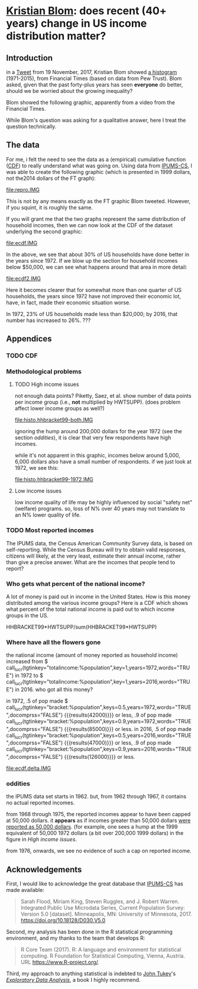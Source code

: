 * [[https://twitter.com/kltblom][Kristian Blom]]: does recent (40+ years) change in US income distribution matter?
** misc configuration, etc., stuff                                 :noexport:
#+property: header-args :noweb yes
#+property: header-args:R :session ss

the following means that the results of inline calls are "raw".
#+bind: org-babel-inline-result-wrap "%s"
# macro with our canonical file name...
#+name: ifile
#+BEGIN_SRC sh :cache yes
make bins
#+END_SRC

#+RESULTS[f43f76bafeb827b627f0a9cc98f177c4a94a9594]: ifile
: ./ipums/cps_00006.1962-2017-binned.csv

XXX can't use without "x" in front, or crash... [[https://stackoverflow.com/q/18162477][xcall_XXX()]] to get
(more-or-less) inline:
#+name: test
#+BEGIN_SRC sh :exports none :results output :eval never-export
echo 4
#+END_SRC

this
#+call: test() :results output raw
is a test

here xcall_test()[:results org] is another test

to change how the result is "wrapped", customize the variable org-babel-inline-result-wrap.

** image suffix                                                    :noexport:

the following takes (what should be links ending in) strings that end
in ".IMG" and changes them to end in either ".pdf" or ".png",
depending on whether the current export is to latex or html.

this is definitely a sledge hammer approach.  there are other
techniques that seem promising, in particular using org-mode's
'#+BIND' keyword with org-export-filter-link-functions, but i was
unable to make that work.

this code runs as org-mode starts to export, and changes everything
under the sun.

#+name: get-image-names
#+BEGIN_SRC emacs-lisp :exports results :results none
  (defun get-image-names (backend)
    (let ((rment (if (equal backend 'html) ".png" ".pdf"))
          (case-fold-search nil))
      (while (re-search-forward "[.]IMG\\>" nil t)
        (replace-match rment t))))
  (add-hook 'org-export-before-parsing-hook 'get-image-names)
#+END_SRC


#+name: warning
#+BEGIN_SRC R :exports none :eval never
  ## WARNING:
  ##
  ## this file is generated from the emacs .org file "kblom.org" via
  ## "tangling".  any modifications to this file will be lost the next
  ## time the .org file is tangled.  this file is provided for the use
  ## of users who don't use emacs, or don't use org-mode.
  ## 
#+END_SRC
** Introduction

in a [[https://twitter.com/kltblom/status/932394678241988609][Tweet]] from 19 November, 2017, Kristian Blom showed [[file:./DPCIA2AUQAEO0lv.jpg][a histogram]]
(1971-2015), from Financial Times (based on data from Pew Trust).
Blom asked, given that the past forty-plus years has seen *everyone*
do better, should we be worried about the growing inequality?

Blom showed the following graphic, apparently from a video from the
Financial Times.

[[file:DPCIA2AUQAEO0lv.jpg]]

While Blom's question was asking for a qualitative answer, here I
treat the question technically.

** The data

For me, i felt the need to see the data as a (empirical) cumulative
function ([[https://en.wikipedia.org/wiki/Cumulative_distribution_function][CDF]]) to really understand what was going on.  Using data
from [[http://www.ipums.org][IPUMS-CS]], I was able to create the following graphic (which is
presented in 1999 dollars, not the2014 dollars of the FT graph):

[[file:repro.IMG]]

This is not by any means exactly as the FT graphic Blom tweeted.
However, if you squint, it is roughly the same.

If you will grant me that the two graphs represent the same
distribution of household incomes, then we can now look at the CDF of
the dataset underlying the second graphic:

[[file:ecdf.IMG]]

In the above, we see that about 30% of US households have done better
in the years since 1972.  If we blow up the section for household
incomes below $50,000, we can see what happens around that area in
more detail:

[[file:ecdf2.IMG]]

Here it becomes clearer that for somewhat more than one quarter of US
households, the years since 1972 have not improved their economic lot,
have, in fact, made their economic situation worse.

In 1972, 23% of US households made less than $20,000; by 2016, that
number has increased to 26%. ???

** Appendices
*** TODO CDF
*** Methodological problems

**** TODO High income issues

not enough data points?  Piketty, Saez, et al.  show number of data
points per income group (i.e., *not* multiplied by HWTSUPP).  (does
problem affect lower income groups as well?)

file:histo.hhbracket99-both.IMG

ignoring the hump around 200,000 dollars for the year 1972 (see the
section [[oddities]]), it is clear that very few respondents have high
incomes.

while it's not apparent in this graphic, incomes below around 5,000,
6,000 dollars also have a small number of respondents.  if we just
look at 1972, we see this:

file:histo.hhbracket99-1972.IMG

**** Low income issues

low income quality of life may be highly influenced by social "safety
net" (welfare) programs.  so, loss of N% over 40 years may not
translate to an N% lower quality of life.

*** TODO Most reported incomes

The IPUMS data, the Census American Community Survey data, is based on
self-reporting.  While the Census Bureau will try to obtain valid
responses, citizens will likely, at the very least, estimate their
annual income, rather than give a precise answer.  What are the
incomes that people tend to report?

*** Who gets what percent of the national income?

A lot of money is paid out in income in the United States.  How is
this money distributed among the various income groups?  Here is a CDF
which shows what percent of the total national income is paid out to
which income groups in the US.

HHBRACKET99*HWTSUPP/sum(HHBRACKET99*HWTSUPP)

*** Where have all the flowers gone

#+name: comprss.subr
#+BEGIN_SRC R :exports none :eval no-export
  ## https://stackoverflow.com/a/28160474
  comprss <- function(tx, words=FALSE, precision=2) {
      if (words) {
          units <- c("", "thousand", "million", "billion", "trillion")
      } else {
          units <- c("","K","M","B","T")
      }
      div <- findInterval(abs(as.numeric(gsub("\\,", "", tx))),
                          c(1, 1e3, 1e6, 1e9, 1e12))

      div[div==0] <- 1
      paste(round(as.numeric(gsub("\\,","",tx))/10^(3*(div-1)),
                  precision),
            units[div])
  }
#+END_SRC

#+RESULTS: comprss.subr

#+name: comprss
#+BEGIN_SRC R :exports none :var tx=".23e0" :results output :eval no-export
<<comprss.subr>>
print(comprss(tx))
#+END_SRC

#+name: lucr
#+BEGIN_SRC R :exports none :var tgtinkey="%totalincome:%population" :var keys="0.5" :var years="1972,2016" :var ifile=ifile :var words="FALSE" :var docomprss="TRUE"
  <<lookup>>
  <<comprss.subr>>

  df <- lookup.main(c("--ifile", ifile, "--maxhh", "2e14", "--years", years, "--tgt.in.key", tgtinkey, "--keys", keys))
  if (docomprss) {
      df[,3] <- comprss(df[,3], words=words)
  }
  sprintf("%s", df[,3])
#+END_SRC

the national income (amount of money reported as household income)
increased from
$ call_lucr(tgtinkey="totalincome:%population",key=1,years=1972,words="TRUE")
in 1972 to
$ call_lucr(tgtinkey="totalincome:%population",key=1,years=2016,words="TRUE")
in 2016.  who got all this money?

in 1972, .5 of pop made $
call_lucr(tgtinkey="bracket:%population",keys=0.5,years=1972,words="TRUE",docomprss="FALSE") {{{results(42000)}}}
or less, .9 of pop made
call_lucr(tgtinkey="bracket:%population",keys=0.9,years=1972,words="TRUE",docomprss="FALSE") {{{results(85000)}}}
or less.  in 2016, .5 of pop made
call_lucr(tgtinkey="bracket:%population",keys=0.5,years=2016,words="TRUE",docomprss="FALSE") {{{results(47000)}}}
or less, .9 of pop made
call_lucr(tgtinkey="bracket:%population",keys=0.9,years=2016,words="TRUE",docomprss="FALSE") {{{results(126000)}}}
or less.

[[file:ecdf.delta.IMG]]

*** oddities

the IPUMS data set starts in 1962.  but, from 1962 through 1967, it
contains no actual reported incomes.

from 1968 through 1975, the reported incomes appear to have been
capped at 50,000 dollars.  it *appears* as if incomes greater than
50,000 dollars [[https://cps.ipums.org/cps/inctaxcodes.shtml][were reported as 50,000 dollars]].  (for example, one
sees a hump at the 1999 equivalent of 50,000 1972 dollars (a bit over
200,000 1999 dollars) in the figure in [[High income issues]].

from 1976, onwards, we see no evidence of such a cap on reported
income.
** Acknowledgements

First, I would like to acknowledge the great database that [[http://www.ipums.org][IPUMS-CS]]
has made available:
#+BEGIN_QUOTE
Sarah Flood, Miriam King, Steven Ruggles, and J. Robert
Warren. Integrated Public Use Microdata Series, Current Population
Survey: Version 5.0 [dataset]. Minneapolis, MN: University of
Minnesota, 2017.  https://doi.org/10.18128/D030.V5.0
#+END_QUOTE

Second, my analysis has been done in the R statistical programming
environment, and my thanks to the team that develops R:
#+BEGIN_QUOTE
R Core Team (2017). R: A language and environment for statistical
computing. R Foundation for Statistical Computing, Vienna, Austria.
URL https://www.R-project.org/.
#+END_QUOTE

Third, my approach to anything statistical is indebted to [[https://en.wikipedia.org/wiki/John_Tukey][John Tukey]]'s
[[https://en.wikipedia.org/wiki/Exploratory_data_analysis][/Exploratory Data Analysis/]], a book I highly recommend.

** explorations, etc. :noexport:
*** where to find data?

[[https://www2.census.gov/programs-surveys/cps/tables/time-series/historical-income-households/h01ar.xls][Census Bureau]] has something that breaks down by each fifth and top 5%.

#+BEGIN_SRC R :var tseries=tseries :eval no-export :exports none
colnames(tseries) <- c("year", "number", "lowest", "second", "third", "fourth", "llimittop5")
#+END_SRC

#+RESULTS:
| year       |
| number     |
| lowest     |
| second     |
| third      |
| fourth     |
| llimittop5 |

however, the FT graph Blom showed has about fifty buckets, whereas the
Census data seems to have have six.

#+name: tseries
#+BEGIN_SRC sh :eval no-export :exports none
  xls2csv census/h01ar.xls |
      awk '/2016 Dollars/ { ok = 1; next} \
          /^"[12]/ {
                   if (ok) { 
                      gsub(/ *\([0-9][0-9]\) */, ""); 
                      gsub(/"/, ""); 
                      print;
                    }}' 2>&1 |
      tac
#+END_SRC

#+RESULTS: tseries
| 1967 |  60813 | 18856 | 36768 | 52186 |  74417 | 119419 |
| 1968 |  62214 | 20098 | 38103 | 54614 |  76737 | 120053 |
| 1969 |  63401 | 20699 | 39718 | 57441 |  80478 | 126218 |
| 1970 |  64778 | 20350 | 38985 | 56703 |  80899 | 127880 |
| 1971 |  66676 | 20088 | 38294 | 56353 |  80353 | 127602 |
| 1972 |  68251 | 20786 | 40033 | 59167 |  84686 | 136292 |
| 1973 |  69859 | 21238 | 40839 | 60425 |  87000 | 139832 |
| 1974 |  71163 | 21340 | 39585 | 58493 |  84892 | 134366 |
| 1975 |  72867 | 20288 | 38076 | 57536 |  82611 | 130365 |
| 1976 |  74142 | 20738 | 38636 | 58856 |  84678 | 134287 |
| 1977 |  76030 | 20694 | 38977 | 59411 |  86616 | 137142 |
| 1978 |  77330 | 21338 | 40346 | 61046 |  88785 | 142036 |
| 1979 |  80776 | 21594 | 40103 | 61700 |  89461 | 144557 |
| 1980 |  82368 | 20745 | 38905 | 59645 |  87332 | 140543 |
| 1981 |  83527 | 20340 | 38023 | 58809 |  86946 | 139925 |
| 1982 |  83918 | 20080 | 38191 | 58352 |  87015 | 143636 |
| 1983 |  85290 | 20516 | 38149 | 58550 |  88485 | 145579 |
| 1984 |  86789 | 20909 | 39134 | 60292 |  91077 | 150768 |
| 1985 |  88458 | 21154 | 39801 | 61657 |  92731 | 153220 |
| 1986 |  89479 | 21430 | 40990 | 63616 |  96164 | 161255 |
| 1987 |  91124 | 21835 | 41447 | 64697 |  97780 | 163619 |
| 1988 |  92830 | 22210 | 41953 | 65380 |  98722 | 167109 |
| 1989 |  93347 | 22614 | 43000 | 66089 | 100414 | 171533 |
| 1990 |  94312 | 22271 | 42159 | 64498 |  98359 | 168813 |
| 1991 |  95669 | 21646 | 41260 | 63729 |  97578 | 165727 |
| 1992 |  96426 | 21136 | 40494 | 63575 |  97304 | 166101 |
| 1993 |  97107 | 21217 | 40380 | 63473 |  98663 | 171210 |
| 1994 |  98990 | 21518 | 40389 | 64269 | 100717 | 176013 |
| 1995 |  99627 | 22536 | 42121 | 65734 | 101921 | 176848 |
| 1996 | 101018 | 22513 | 42318 | 67084 | 103684 | 182230 |
| 1997 | 102528 | 22979 | 43571 | 68640 | 106690 | 188834 |
| 1998 | 103874 | 23727 | 44768 | 71163 | 110418 | 194628 |
| 1999 | 106434 | 24702 | 46014 | 72630 | 114216 | 204698 |
| 2000 | 108209 | 24985 | 46009 | 72742 | 114000 | 202470 |
| 2001 | 109297 | 24361 | 45162 | 71849 | 113195 | 204021 |
| 2002 | 111278 | 23911 | 44545 | 70950 | 112127 | 200192 |
| 2003 | 112000 | 23468 | 44369 | 71059 | 113358 | 201120 |
| 2004 | 113343 | 23489 | 44059 | 70177 | 111818 | 199682 |
| 2005 | 114384 | 23570 | 44244 | 70864 | 112705 | 204014 |
| 2006 | 116011 | 23850 | 44967 | 71425 | 115508 | 207146 |
| 2007 | 116783 | 23489 | 45262 | 71770 | 115758 | 204892 |
| 2008 | 117181 | 23089 | 43476 | 69924 | 111744 | 200658 |
| 2009 | 117538 | 22880 | 43124 | 69134 | 111865 | 201359 |
| 2010 | 119927 | 22017 | 41832 | 67702 | 110116 | 198686 |
| 2011 | 121084 | 21617 | 41096 | 66609 | 108375 | 198438 |
| 2012 | 122459 | 21533 | 41568 | 67511 | 108818 | 199827 |
| 2013 | 122952 | 21535 | 41408 | 67492 | 109129 | 201957 |
| 2013 | 123931 | 21638 | 42282 | 69242 | 113582 | 211362 |
| 2014 | 124587 | 21728 | 41754 | 69153 | 113811 | 209419 |
| 2015 | 125819 | 23088 | 44061 | 72911 | 118480 | 217172 |
| 2016 | 126224 | 24002 | 45600 | 74869 | 121018 | 225251 |

a [[https://fas.org/sgp/crs/misc/RS20811.pdf][report]] from the Congressional Research Service gives nice numbers
for 2012.  this probably comes from (the 2012-version of) [[https://www.census.gov/data/tables/time-series/demo/income-poverty/cps-hinc/hinc-06.html][hinc-06]],
from the Census Bureau.  sadly, hinc-06.xls seems to go back only a
few years.

hinc-06.xls: 2017 2016 2015 2014 2013
hinc-06_000.xls: 2012
new06_000.txt: 2003

([[https://www.census.gov/popclock/][US, world population clock]])

[[https://usa.ipums.org/usa/][ipums.org]] is a data service which uses [[http://www.nber.org/data/current-population-survey-data.html][NBER data]].  the ipums data is
unaggregated.  about 2MB for a file (1995).  and, of course, many
variables i don't understand.  plus, in nominal dollars.  but, the
fact that it is unaggregated means that one can put in real dollars
*before* binning.  (though, when looking at a CDF, one can convert
each year's bin's into real dollars after the fact without affecting
things.)

[[http://www.pressure.to/works/hbai_in_r/][households below average income]] analysis in R.  for UK data, however.

[[https://www.kdnuggets.com/2014/06/data-visualization-census-data-with-r.html][data-visualization-census-data-with-r]].  old, broken links, etc.

[[https://www.r-bloggers.com/how-to-make-maps-with-census-data-in-r/][how-to-make-maps-with-census-data-in-r]] is newer.

[[http://users.stat.umn.edu/~almquist/software.html][Zach Almquist]] has 10-year census data;  [[https://www.jstatsoft.org/article/view/v037i06][paper]].

[[https://www.bls.gov/cps/][BLS]] CPS page.  however, "All self-employed persons are excluded,
regardless of whether their businesses are incorporated."

the [[https://statisticalatlas.com/United-States/Household-Income][Statistical Atlas]] has nice graphics (though maybe not time
series).  from American Community (?) Survey.

the [[https://www.cbo.gov/publication/51361][CBO]] has data (under "Data and Supplemental Information"), but
mostly quintile-level.

a very nice [[https://www.cbpp.org/][Center on Budget and Policy Priorities]] paper, [[https://www.cbpp.org/research/poverty-and-inequality/a-guide-to-statistics-on-historical-trends-in-income-inequality]["A Guide to
Statistics on Historical Trends in Income Inequality"]], points at "most
recent" [[http://eml.berkeley.edu/~saez/TabFig2015prel.xls][Piketty/Saez estimates]].

[[http://www.gapminder.org/data/][gapminder]] is another source of data in the world (not just US).

*** looking at the ipums data

the ipums data seems the easiest to use.

[[https://cps.ipums.org/cps-action/downloads/extract_files/cps_00002.xml][IPUMS columns]]:
- YEAR
- [[https://cps.ipums.org/cps-action/variables/SERIAL][SERIAL]]: household serial number
- [[https://cps.ipums.org/cps-action/variables/HWTSUPP#codes_section][HWTSUPP]]: household weight, Supplement
- [[https://cps.ipums.org/cps-action/variables/CPSID#codes_section][CPSID]]: CPS household record
- [[https://cps.ipums.org/cps-action/variables/ASECFLAG][ASECFLAG]]: flag for ASEC
- [[https://cps.ipums.org/cps-action/variables/HHINCOME][HHINCOME]]: total household income
- [[https://cps.ipums.org/cps-action/variables/MONTH][MONTH]]: the calendar month of the CPS interview
- [[https://cps.ipums.org/cps-action/variables/PERNUM][PERNUM]]: person number in sample unit
- [[https://cps.ipums.org/cps-action/variables/CPSIDP][CPSIDP]]: CPSID, person record
- [[https://cps.ipums.org/cps-action/variables/WTSUPP#description_section][WTSUPP]]: supplement weight

to format one file:
#+BEGIN_SRC sh :results output :eval no-export :exports none
  ((zcat ipums/cps_00001.csv.gz | head -1 | sed 'sx"xxg' | sed s'x,x xg');
   (zcat ipums/cps_00001.csv.gz | tail -n+1 | sed s'x,x xg' | sort -n -k6)) |
      column -t
#+END_SRC

#+RESULTS:

this would have been "tangled" (saved) as "realize".
#+BEGIN_SRC awk :shebang "#!/usr/bin/awk -f" :eval no-export :exports none
  BEGIN {
      FS = ",";
      OFS = ",";
  }

  FNR == 1 {
      fileno++;
      if (fileno == 2) {
          print $0 OFS "\"RHHINCOME1999\"";
      }
      next;
  }

  fileno == 1 {
      realities[$1] = $2;
  }

  fileno == 2 {
      if ($7 == "") {
          $7 = 0;                 # make later stage processing easier
      }
      print $0 OFS realities[$1]*$7;
  }
#+END_SRC

#+BEGIN_SRC sh :shebang "#!/usr/bin/env bash" :results none :eval no-export :exports none
./realize <(zcat ipums/cps_00004.csv.gz) <(zcat ipums/cps_00002.csv.gz)
#+END_SRC

i'll probably have to recode all this as an R script.  how to read a
gzipped file?  [[http://grokbase.com/t/r/r-help/016v155pth/r-read-data-in-from-gzipped-file][one set of thoughts]].
: x <- gzfile("./ipums/cps_00006.csv.gz", open="r")
: y <- read.csv(x, header=TRUE)
does the right thing.  in fact, it turns out that read.csv() will
detect a .gz file and do the right thing.

getting a file from IPUMS, extract request like this:
#+BEGIN_QUOTE

EXTRACT REQUEST (HELP)

SAMPLES:56 (show) [samples have notes] Change
VARIABLES:12(show) Change
DATA FORMAT: .csv  Change
STRUCTURE: Rectangular (person)  Change
ESTIMATED SIZE:642.4 MB 
 
OPTIONS

Data quality flags are not available for any of the variables you've
selected.

Case selection is not available for any of the variables you've
selected.

Attach data from mother, father, spouse or household head as a new
variable (for example, education of mother).  Describe your extract
#+END_QUOTE
(in fact, the data set, from 1962--2017, was 82MB compressed, 520MB
uncompressed.)

**** topcodes

ipums [[https://cps.ipums.org/cps-action/variables/HHINCOME#codes_section][HHINCOME]] uses "[[https://cps.ipums.org/cps/inctaxcodes.shtml][topcodes]]" (and bottom codes) to encode
exceptions.  the popular "99999999" means "Not in universe" (NIU) --
something about the respondent

#+name: topcodes
#+BEGIN_SRC sh :eval no-export :exports none
  zcat ipums/cps_00006.csv.gz | \
      awk 'BEGIN{FS=","} {print $7}' | \
      grep '\<9999' | \
      words -f | \
      sort -n
#+END_SRC

#+RESULTS: topcodes
| -9999997 |  129 |
|    -9999 |  781 |
|     9999 |  194 |
|    99990 |   12 |
|    99991 |    4 |
|    99992 |    8 |
|    99994 |    9 |
|    99995 |    8 |
|    99996 |   16 |
|    99997 |   14 |
|    99998 |   12 |
|    99999 |  525 |
| 99999999 | 2704 |

*** deflating

need to change from nominal to real dollars.  [[https://www.dallasfed.org/research/basics/nominal.cfm][Dallas Fed]] has some
explanation.

on the other hand, conveniently, [[https://cps.ipums.org/cps/cpi99.shtml][IPUMS]] has a variable, [[https://cps.ipums.org/cps-action/variables/CPI99][CPI99]], that can
be used to convert everything to/from 1999 dollars.

*** citing IPUMS

#+BEGIN_QUOTE
Publications and research reports based on the IPUMS-CPS database must
cite it appropriately. The citation should include the following:

Sarah Flood, Miriam King, Steven Ruggles, and J. Robert
Warren. Integrated Public Use Microdata Series, Current Population
Survey: Version 5.0 [dataset]. Minneapolis, MN: University of
Minnesota, 2017.  https://doi.org/10.18128/D030.V5.0

For policy briefs or articles in the popular press that use the
IPUMS-CPS database, we recommend that you cite the use of IPUMS-CPS
data as follows:

IPUMS-CPS, University of Minnesota, www.ipums.org
#+END_QUOTE

*** most occurring incomes

question:
#+BEGIN_EXAMPLE
length(unique(dset$HHINCOME1999))
[1] 55297
> length(dset$HHINCOME1999)
[1] 345582
#+END_EXAMPLE
so, what are the most occurring incomes?

#+BEGIN_EXAMPLE
> x <- dset$HHINCOME
> z <- tabulate(x)
> zz <- sort.int(z, index.return=TRUE, decreasing=TRUE)
> zz$ix[1:30]
 [1]  50000  10000  12000  30000  15000  40000  20000  25000  60000  11000
[11]   9000   8000  35000   6000  45000  13000  18000   7000  14000   5000
[21]  24000  70000  55000  75000  17000  80000  36000  16000 100000  32000
> zz$ix[1:300]
  [1]  50000  10000  12000  30000  15000  40000  20000  25000  60000  11000
 [11]   9000   8000  35000   6000  45000  13000  18000   7000  14000   5000
 [21]  24000  70000  55000  75000  17000  80000  36000  16000 100000  32000
 [31]   7500  28000  65000  22000  19000  42000  23000  90000  38000  48000
 [41]  10500  27000   6500  12500  34000  21000   4000  62000  85000   3000
 [51]  26000  52000  58000   9500   8500  33000   7800  47000  37000   8400
 [61]   4800  31000 120000 110000   9600  10200  10400  11500  14500  29000
 [71]   7200  49000  10100  44000  39000  72000   5500  46000  95000  43000
 [81]  54000  57000  10800  15600  78000  13200  11200  41000  56000  63000
 [91]  53000 150000   3600   2000  51000   5200   9200 130000  10700   4500
[101]  73000  66000   9100  68000  59000   9800  88000  76000  77000 105000
[111]  11300  61000   6600   8200  64000  98000  10300  13500   6200  12300
[121]  14400  12200  69000  97000   2400  12100  74000   1500  11700  84000
[131]   9300  17500  81000  16500  94000   9700  92000  11800  71000  83000
[141] 115000  15500  67000  82000  11100  18200  86000   8700 140000  15400
[151]  12600  14700   6800  14200   8300   8800  12400   8100   1200  12700
[161]   7400  79000  96000   8600  15200   8900 125000  10600  11600  12800
[171]   1800   3500   6400   7900   8520  18500  14300  20800  89000   5600
[181] 160000  11400  91000  19200  10900   4200  17100  87000 102000  14100
[191]  99000   9400  14800  15100  13300   7600   7100  13259  13800 103000
[201] 108000   6900  15300  16100  93000 113000   5700   6300  16300   5800
[211]   6700   7700 106000   2600   5100   9659   3900   7300  17200   2500
[221]  13100  16400  19500 135000   4900  16800   1000  13900   8652  25200
[231] 112000  17400  17600 118000  13400  26500   3200  13700  14600  16600
[241]  31200  20400 128000   2700  20500      1  15659   4680   9900  33600
[251] 104000  18100  13600 107000  14900  15800  11900 109000 145000   6100
[261]  15900  21600  26800 114000   5400  12900  21400   3300   4300  22800
[271] 117000 155000   5900  18900  20600  22200 170000  18600  22500   4700
[281]  21200 101000  19400  16700   3400  18800  20100  20200   4600  14459
[291] 116000 165000   8640  16200  25500  30200  31500  34500 111000    600
> zz$x[1:30]
 [1] 1821 1553 1270 1193 1176 1163 1070 1026  913  854  827  826  825  767  761
[16]  758  746  745  717  694  668  598  595  593  576  555  540  538  523  508
#+END_EXAMPLE

*** how to deal with exception reports?

one issue the light of which i've yet to see: should the "exception"
reports (of incomes less than less than MIN99, greater than or equal
to MAX99) be inserted as comments in the output .csv file, or output
to a separate file (rfile, in bincps), or printed on the console?

the argument for including such reports in the .csv file is that, in
this case, the .csv file becomes more self-describing.  (there's a bit
of self-description in the file name, and more could be put there,
though after a while that becomes very awkward.)  self-describing data
sets are a "GOOD THING" (and, even semi-self-describing data sets are,
at least, a "good thing").

the argument against including such reports in the .csv file is that
then a pure "read.csv(ifile)" won't work, as read.csv assumes one
doesn't use comments in .csv files (defaults to comment.char="").
while one can document (even in a comment in the .csv file itself!)
that the .csv file contains comments and that in, e.g., R, one needs
to call read.csv(..., comment.char="#"); however, a certain percentage
of potential users will get lost before finding that message and will
give up.  likely those same users -- plus, probably, a much broader
class of users -- won't think of looking inside the .csv file, so
won't see the comments describing the file, so won't be helped by
the so-called "self-description".

i think in an ideal world, i'd provide a command line switch that
would determine how to deal with these files.
*** performance tuning bincps

the original version of this code processed each (non-trivial) year in
about 5 minutes on my system.  this turned out to be due to my habit,
motivated by trying to save main store usage, of not creating
subsetted copies of the massive dataset 'dset', but rather just using
"filters".  code such as:
:       sna <- sy & snabit
and then accessing 'dset' via the filter
: if (nrow(yset[sna,]) != 0)

so, i modified the code to create a new dataset, 'yset', for each
year, then use filters to access inside that dataset while processing
that year's data.  this got the time to process a year's worth of data
to fall to 5-20 seconds.

i became curious to know how these numbers related to the number of
observations in each year.  here we use awk(1) to count how many
observations are used in each year.

#+name: yearpeople
#+BEGIN_SRC sh :cache yes :eval no-export :exports none
  zcat ipums/cps_00006.csv.gz |
      awk 'BEGIN { FS="," } /^[12]/ { print $1}' |
      words -f                    # words returns each word seen, along
                                  # with the number of times that word
                                  # was seen (the "-f", "frequency",
                                  # flag)
#+END_SRC

#+RESULTS[ea0344ff23fa76aad213c3cc0bd2cc671e5f2113]: yearpeople
| 1962 |  71741 |
| 1963 |  55882 |
| 1964 |  54543 |
| 1965 |  54502 |
| 1966 | 110055 |
| 1967 |  68676 |
| 1968 | 150913 |
| 1969 | 151848 |
| 1970 | 145023 |
| 1971 | 146822 |
| 1972 | 140432 |
| 1973 | 136221 |
| 1974 | 133282 |
| 1975 | 130124 |
| 1976 | 135351 |
| 1977 | 160799 |
| 1978 | 155706 |
| 1979 | 154593 |
| 1980 | 181488 |
| 1981 | 181358 |
| 1982 | 162703 |
| 1983 | 162635 |
| 1984 | 161167 |
| 1985 | 161362 |
| 1986 | 157661 |
| 1987 | 155468 |
| 1988 | 155980 |
| 1989 | 144687 |
| 1990 | 158079 |
| 1991 | 158477 |
| 1992 | 155796 |
| 1993 | 155197 |
| 1994 | 150943 |
| 1995 | 149642 |
| 1996 | 130476 |
| 1997 | 131854 |
| 1998 | 131617 |
| 1999 | 132324 |
| 2000 | 133710 |
| 2001 | 218269 |
| 2002 | 217219 |
| 2003 | 216424 |
| 2004 | 213241 |
| 2005 | 210648 |
| 2006 | 208562 |
| 2007 | 206639 |
| 2008 | 206404 |
| 2009 | 207921 |
| 2010 | 209802 |
| 2011 | 204983 |
| 2012 | 201398 |
| 2013 | 202634 |
| 2014 | 199556 |
| 2015 | 199024 |
| 2016 | 185487 |
| 2017 | 185914 |

  

this is from a run
: bincps1(ifile=ifile, dset, ofile=ofile, rfile=rfile, ofsep=ofsep, fyear=fyear, lyear=lyear, min1999=min1999, max1999=max1999);

#+name: yeartimes
| 1962 | Thu Nov 30 17:46:18 2017 |
| 1963 | Thu Nov 30 17:46:18 2017 |
| 1964 | Thu Nov 30 17:46:19 2017 |
| 1965 | Thu Nov 30 17:46:19 2017 |
| 1966 | Thu Nov 30 17:46:19 2017 |
| 1967 | Thu Nov 30 17:46:20 2017 |
| 1968 | Thu Nov 30 17:46:21 2017 |
| 1969 | Thu Nov 30 17:46:26 2017 |
| 1970 | Thu Nov 30 17:46:31 2017 |
| 1971 | Thu Nov 30 17:46:36 2017 |
| 1972 | Thu Nov 30 17:46:41 2017 |
| 1973 | Thu Nov 30 17:46:45 2017 |
| 1974 | Thu Nov 30 17:46:49 2017 |
| 1975 | Thu Nov 30 17:46:53 2017 |
| 1976 | Thu Nov 30 17:46:57 2017 |
| 1977 | Thu Nov 30 17:47:02 2017 |
| 1978 | Thu Nov 30 17:47:09 2017 |
| 1979 | Thu Nov 30 17:47:15 2017 |
| 1980 | Thu Nov 30 17:47:22 2017 |
| 1981 | Thu Nov 30 17:47:29 2017 |
| 1982 | Thu Nov 30 17:47:35 2017 |
| 1983 | Thu Nov 30 17:47:42 2017 |
| 1984 | Thu Nov 30 17:47:48 2017 |
| 1985 | Thu Nov 30 17:47:54 2017 |
| 1986 | Thu Nov 30 17:48:02 2017 |
| 1987 | Thu Nov 30 17:48:09 2017 |
| 1988 | Thu Nov 30 17:48:15 2017 |
| 1989 | Thu Nov 30 17:48:22 2017 |
| 1990 | Thu Nov 30 17:48:29 2017 |
| 1991 | Thu Nov 30 17:48:36 2017 |
| 1992 | Thu Nov 30 17:48:43 2017 |
| 1993 | Thu Nov 30 17:48:49 2017 |
| 1994 | Thu Nov 30 17:48:56 2017 |
| 1995 | Thu Nov 30 17:49:02 2017 |
| 1996 | Thu Nov 30 17:49:09 2017 |
| 1997 | Thu Nov 30 17:49:17 2017 |
| 1998 | Thu Nov 30 17:49:24 2017 |
| 1999 | Thu Nov 30 17:49:32 2017 |
| 2000 | Thu Nov 30 17:49:41 2017 |
| 2001 | Thu Nov 30 17:49:48 2017 |
| 2002 | Thu Nov 30 17:50:02 2017 |
| 2003 | Thu Nov 30 17:50:16 2017 |
| 2004 | Thu Nov 30 17:50:31 2017 |
| 2005 | Thu Nov 30 17:50:46 2017 |
| 2006 | Thu Nov 30 17:51:00 2017 |
| 2007 | Thu Nov 30 17:51:15 2017 |
| 2008 | Thu Nov 30 17:51:30 2017 |
| 2009 | Thu Nov 30 17:51:43 2017 |
| 2010 | Thu Nov 30 17:51:56 2017 |
| 2011 | Thu Nov 30 17:52:10 2017 |
| 2012 | Thu Nov 30 17:52:24 2017 |
| 2013 | Thu Nov 30 17:52:39 2017 |
| 2014 | Thu Nov 30 17:52:54 2017 |
| 2015 | Thu Nov 30 17:53:16 2017 |
| 2016 | Thu Nov 30 17:53:31 2017 |
| 2017 | Thu Nov 30 17:53:46 2017 |

then, we use some R code to put the preceding two outputs together and
compute the number of seconds per person.

#+name: peoplepersecond
#+BEGIN_SRC R :var yeartimes=yeartimes :var yearpeople=yearpeople :eval no-export :exports none
  rownames(yearpeople) <- yearpeople[,1]
  colnames(yearpeople) <- c("pyear", "people")
  rownames(yeartimes) <- yeartimes[,1]
  colnames(yeartimes) <- c("tyear", "stime")
  years <- cbind(yearpeople, yeartimes)
  years <- cbind(years, time=as.POSIXct(years$stime, format="%a %b %d %H:%M:%S %Y"))
  deltas <- years[1:nrow(years)-1,]$people /
    max(1, lag(as.ts(years$time))-as.ts(years$time))
  years <- cbind(years, delta=c(deltas, NA))
  cbind(year=years$tyear, perperson=years$delta)
#+END_SRC

so, the number of people processed per second is:

#+RESULTS: peoplepersecond
| 1962 | 3260.95454545455 |
| 1963 | 2540.09090909091 |
| 1964 | 2479.22727272727 |
| 1965 | 2477.36363636364 |
| 1966 |           5002.5 |
| 1967 | 3121.63636363636 |
| 1968 | 6859.68181818182 |
| 1969 | 6902.18181818182 |
| 1970 | 6591.95454545455 |
| 1971 | 6673.72727272727 |
| 1972 | 6383.27272727273 |
| 1973 | 6191.86363636364 |
| 1974 | 6058.27272727273 |
| 1975 | 5914.72727272727 |
| 1976 | 6152.31818181818 |
| 1977 | 7309.04545454545 |
| 1978 | 7077.54545454545 |
| 1979 | 7026.95454545455 |
| 1980 | 8249.45454545455 |
| 1981 | 8243.54545454545 |
| 1982 | 7395.59090909091 |
| 1983 |           7392.5 |
| 1984 | 7325.77272727273 |
| 1985 | 7334.63636363636 |
| 1986 | 7166.40909090909 |
| 1987 | 7066.72727272727 |
| 1988 |             7090 |
| 1989 | 6576.68181818182 |
| 1990 | 7185.40909090909 |
| 1991 |           7203.5 |
| 1992 | 7081.63636363636 |
| 1993 | 7054.40909090909 |
| 1994 | 6861.04545454545 |
| 1995 | 6801.90909090909 |
| 1996 | 5930.72727272727 |
| 1997 | 5993.36363636364 |
| 1998 | 5982.59090909091 |
| 1999 | 6014.72727272727 |
| 2000 | 6077.72727272727 |
| 2001 | 9921.31818181818 |
| 2002 | 9873.59090909091 |
| 2003 | 9837.45454545455 |
| 2004 | 9692.77272727273 |
| 2005 | 9574.90909090909 |
| 2006 | 9480.09090909091 |
| 2007 | 9392.68181818182 |
| 2008 |             9382 |
| 2009 | 9450.95454545455 |
| 2010 | 9536.45454545455 |
| 2011 | 9317.40909090909 |
| 2012 | 9154.45454545455 |
| 2013 | 9210.63636363636 |
| 2014 | 9070.72727272727 |
| 2015 | 9046.54545454545 |
| 2016 | 8431.22727272727 |
| 2017 |              nil |

** code :noexport:
*** stats.binned

we need a summary routine for binned objects.  each bin has a "value"
as well as a number of elements with that value.  we compute the same
objects as summary(): Min, 1st Qu., Median, Mean, 3rd Qu., Max

the input is a matrix with 2 columns, the first being the value, the
second the number of elements with that value.

#+name: stats.binned
#+BEGIN_SRC R :tangle stats.binned :results none :eval no-export :exports none
  <<warning>>

  require(Hmisc, warn.conflicts=FALSE, quietly=TRUE)

  check.binned <- function(fname, vals, nobs) {
    if (length(vals) == 0) {
      stop(sprintf("%s: no values", fname))
    } else if (length(nobs) == 0) {
      stop(sprintf("%s: no observations", fname))
    } else if (length(vals) != length(nobs)) {
      stop(sprintf("%s: length(values) [%d] != length(number of observations) [%d]",
                   fname, length(vals), length(nobs)))
    } else if (!is.numeric(vals[!is.na(vals)])) {
      stop(sprintf("%s: values must be numeric", fname))
    } else if (!is.numeric(nobs[!is.na(nobs)])) {
      stop(sprintf("%s: number of observations must be numeric", fname))
    }
  }

  summary.binned <- function(vals, nobs) {
    if ((length(vals[!is.na(vals)]) == 0) ||
        (length(nobs[!is.na(nobs)]) == 0)) { # "||"? i'm not sure
      return(c(Min=NA, "1st Qu."=NA, Median=NA, Mean=NA, "3rd Qu."=NA, "Max."=NA))
    }
    check.binned("summary.binned", vals, nobs)

    result <- wtd.quantile(x=vals, weights=nobs,
                           probs=c(0, .25, .5, 0, .75, 1))
    names(result) <- c("Min.", "1st Qu.", "Median", "Mean", "3rd Qu.", "Max.")
    result["Mean"] <- wtd.mean(x=vals, weights=nobs)
    return(result)
  }

  rebin.binned <- function(vals, nobs, newvals, ordered=FALSE) {
    "given a set of values, with its set of observations counts,
  produce a new set of bins, with a new set of observation counts.
  the old values vals must fit \"integrally\" into the new vals.
  returns the new observation counts."
    ## only care about actual observed outcomes (and, this makes it
    ## easier to have newvals technically smaller than max(vals), in
    ## case where max(vals) is not actually an observed value).
    vals <- vals[nobs!=0]
    nobs <- nobs[nobs!=0]
    if (!ordered) {
      path <- order(vals)
      newvals <- newvals[order(newvals)]
    } else {
      path <- 1:length(vals)
    }
    if (length(vals) != length(nobs)) {
      stop(sprintf("rebin.binned: length(vals) [%d] != length(nobs) [%d]",
                    length(vals), length(nobs)))
    }
    if (vals[length(vals)] > newvals[length(newvals)]) {
      stop(sprintf("rebin.binned: largest current observed bin (%d) greater than largest new bin (%d)",
                   vals[length(vals)], newvals[length(newvals)]))
    }
    j <- 1                              # index into newvals
    rval <- integer()                   # initialize return value
    count <- 0                          # intialize count (rval element)
    for (i in path) {
      if (vals[i] > newvals[j]) {         # we're in a new bucket
        rval <- c(rval, count)            # so, finish out the previous bucket
        toskip <- sum(vals[i] > newvals[j:length(newvals)])
        count <- 0                        # reinitialize count
        rval <- c(rval, rep(0, toskip-1)) # we may have quite a way to go
        j <- j+toskip                     # fast forward
      }
      count <- count + nobs[i]
    }
    rval <- c(rval, count)                # get last count
    ## fill out rval
    rval <- c(rval, rep(0, length(newvals)-length(rval)))
    rval                                  # return value
  }


  rebinvals.binned <- function(limita, limitb=NA, binsize) {
    "return the set of new values for a given new BINSIZE.  
    can specify MIN and MAX, or just pass the set of observations
    and the new min, max, will be computed."
    min <- min(c(limita, limitb), na.rm=TRUE)
    max <- max(c(limita, limitb), na.rm=TRUE)
    lo <- (floor(min/binsize)+1)*binsize
    hi <- (floor(max/binsize)+1)*binsize
    return(seq(lo, hi, binsize))
  }

  test.rebin.binned <- function() {
    "some unit tests"
    ## basic functionality works?
    if (!identical(rebin.binned(c(1:20), seq(1,20), seq(2,20,by=2)),
                   seq(3, 39, 4))) {
      stop("test.rebin.binned: verification failed")
    }

    ## what if old bin had something too big, but unobserved?
    if (!identical(rebin.binned(c(1:21), c(seq(1,20),0), seq(2,20,by=2)),
                   seq(3, 39, 4))) {
      stop("test.rebin.binned: verification failed")
    }
  }


  test.rebinvals.binned <- function() {
    "trivial unit test for rebinvals.binned; built around
    for (i in c(-6:6, 24:29)) print(rebinvals.binned(i:29, binsize=5))"
    testpat <- list(
                    list(-6, c(-5, 0, 5, 10, 15, 20, 25, 30)),
                    list(-5, c(0, 5, 10, 15, 20, 25, 30)),
                    list(-4, c(0, 5, 10, 15, 20, 25, 30)),
                    list(-3, c(0, 5, 10, 15, 20, 25, 30)),
                    list(-2, c(0, 5, 10, 15, 20, 25, 30)),
                    list(-1, c(0, 5, 10, 15, 20, 25, 30)),
                    list(0, c(5, 10, 15, 20, 25, 30)),
                    list(1, c(5, 10, 15, 20, 25, 30)),
                    list(2, c(5, 10, 15, 20, 25, 30)),
                    list(3, c(5, 10, 15, 20, 25, 30)),
                    list(4, c(5, 10, 15, 20, 25, 30)),
                    list(5, c(10, 15, 20, 25, 30)),
                    list(6, c(10, 15, 20, 25, 30)),
                    list(24, c(25, 30)),
                    list(25, c(30)),
                    list(26, c(30)),
                    list(27, c(30)),
                    list(28, c(30)),
                    list(29, c(30)))
    for (x in testpat) {
      i <- x[[1]]
      z <- x[[2]]
      zz <- rebinvals.binned(i:29, binsize=5)
      if (!identical(z, zz)) {
        print(z); print(zz);
      }
    }
  }
#+END_SRC

*** bincps
   :PROPERTIES:
   :ORDERED:  t
   :END:

in our file, the HHINCOME column is replaced by a (computed)
HHINCOME1999: the reported HHINCOME in 1999 dollars.  this is so bins
are comparable between years.  we use IPUMS' CPI99 column for this
purpose.

then, what we want is create a file which is a "binned" version of the
full-detail file which, instead of the detail file's HHINCOME column,
will have a HHBRACKET99, which will include all data with HHINCOME99
in the same "bracket" ("bin"), of $1,000, say.  this involves "rolling
up" the [H]WTSUPP columns by year, dropping the SERIAL, CPSID, PERNUM,
CPSIDP columns in the process.  (additionally, the MONTH column may be NA'd, if there is more
than one month in a bin -- unlikely, given that the releases seem to
be in March of every year.)

run something like this:
: ./bincps --ifile ipums/cps_00006.csv.gz --ofile foo.csv --rfile goo.csv

#+name: bincps
#+BEGIN_SRC R :tangle bincps :shebang "#!/usr/bin/env Rscript" :results none :eval no-export :exports none
  <<warning>>
  <<stats.binned>>

  getout <- function(message, code) {
    if (interactive()) {
      stop(message)
    } else {
      cat(message)
      quit(save="no", status=code)
    }
  }


  bincps <- function(ifile,      # input file
                     ofile="",   # output csv file ("" ==>
                                          # compute from ifile)
                     ofsep="-",  # separator (when ofile or rfile blank)
                     rfile="",   # output report file (see ofile)
                     fyear=-Inf, # first year to include
                     lyear=Inf,  # last year to include
                     min99=-Inf, # minimum HH{INCOME,BRACKET}99 (in USD)
                     max99=Inf,  # maximum HH{INCOME,BRACKET}99 (in USD)
                     ## things < min99, > max99 are included in the
                     ## smallest and largest bins; NA are not included
                     binsize=1000,    # size of bins
                     trimends=TRUE,   # don't output out of range income
                     infminmax=FALSE, # label too small -Inf, too large Inf?
                     verbose=1        # how verbose to be
                     ) {
    if (verbose > 0) {
      cat(sprintf("about to read.csv %s\n", date()))
    }
    dset <<- read.csv(ifile, header=TRUE)
    if (verbose > 0) {
      cat(sprintf("done with read.csv %s\n", date()))
    }
    if (nrow(dset) == 0) {
      getout(sprintf("no data in dataset \"%s\"\n", ifile), 1)
    }

    ## get rid of records outside our years of interest (fyear, lyear)
    if ((fyear != -Inf) || (lyear != Inf)) {
      dset <- dset[dset$YEAR >= fyear & dset$YEAR <= lyear,]
    }

    if (nrow(dset) == 0) {
      getout(sprintf("no data in dataset \"%s\" for years between %g and %g\n",
                     ifile, fyear, lyear), 1)
    }

    ## now, make min99, max99 multiples of binsize
    if (!is.infinite(min99)) {
      min99 <- (min99%/%binsize)*binsize
    }
    if (!is.infinite(max99)) {
      max99 <- (((max99-1)%/%binsize)*binsize)+binsize
    }

    ## now, check if output files are okay
    orlabel <- sprintf("%d%s%d", min(dset$YEAR), ofsep, max(dset$YEAR))
    ofto <- ofsep
    if (min99 != -Inf) {
      orlabel <- sprintf("%s%s%d", orlabel, ofsep, min99);
      ofto <- sprintf("%sto%s", ofsep, ofsep)
    }
    if (max99 != Inf) {
      orlabel <- sprintf("%s%sto%s%d", orlabel, ofsep, ofsep, max99);
      ofto <- ofsep
    }
    orlabel <- sprintf("%s%sbinned", orlabel, ofto)
    rrlabel <- sprintf("%s%sreport", orlabel, ofsep)
    ofile <- dealwithoutputfilename(ifile, ofile, "output", orlabel)
    rfile <- dealwithoutputfilename(ifile, rfile, "report", rrlabel)

    ## we may be running on "raw" (via ipums) census data, or we may be
    ## looking at output of a previous run (already binned).  which is it?
    if (is.element("HHINCOME", colnames(dset))) {
      income99 <- "HHINCOME99"
      ## now, convert all income to 1999 dollars
      dset <- cbind(dset,
                    HHINCOME99=dset$HHINCOME*dset$CPI99, # normalize to 1999 dollars
                    NRESP=1)              # number of responses
    } else if (is.element("HHBRACKET99", colnames(dset))) {
      income99 <- "HHBRACKET99"
      ## what is input binsize?  to figure this out, we look at the
      ## smallest difference between successive HHBRACKET99's
      x <- dset$HHBRACKET99                   # brackets
      y <- unique(c(x[2:length(x)], NA) - x) # list of unique deltas + NA
      ibsize <- min(abs(y), na.rm=TRUE)   # take min, ignoring NA
      if (is.na(ibsize)) {
        getout(sprintf("unable to compute input binsize of input file \"%s\"\n",
                       ifile), 1)
      }
      ## now, is the input binsize a divisor of the desired output binsize?
      if ((ibsize%%binsize) != 0) {
        getout(sprintf("the input file appears to have a binsize of %d, but the desired binsize %d is not a multiple of this\n",
                       ibsize, binsize), 1)
      }
    } else {
      getout("bincps: input has neither HHINCOME (raw) or HHBRACKET99 (output of previous run\n", 1)
    }

    rval <- bincps1(dset=dset,
                    min99=min99,
                    max99=max99,
                    binsize=binsize,
                    trimends=trimends,
                    infminmax=infminmax,
                    verbose=verbose,
                    income99=income99)

    bset <- rval$bset
    rset <- rbind(rval$rsetun, rval$rsethwt, rval$rsetwt)
    write.csv(rval$bset, ofile, row.names=FALSE, quote=FALSE);
    if (nrow(rset) != 0) {                # anything to report?
      ## if so, first sort it, then write it out
      rset <- rset[order(rset$YEAR, rset$"Max."),]
      write.csv(rset, rfile, row.names=FALSE, quote=FALSE)
    }
  }

  bincps1 <- function(dset,                # inherits other locals from
                      min99=-Inf, # minimum HH{INCOME,BRACKET}99 (in USD)
                      max99=Inf, # maximum HH{INCOME,BRACKET}99 (in USD)
                      ## things < min99, > max99 are included in the
                      ## smallest and largest bins; NA are not included
                      binsize=1000,        # size of bins
                      trimends=TRUE,
                      infminmax=FALSE,     # should min/max bins be
                                           # labelled "[-]Inf"?  if this
                                           # is FALSE, < min99 will go
                                           # just below the lowest bin,
                                           # and >= max99 will go just
                                           # above the highest bin
                      verbose=1,
                      income99
                      ) {
    ## get *all* the bins...
    dset <- cbind(dset, BRACKET=(floor(dset[,income99]/binsize)*binsize)+binsize)

    ## this is in lieu of a macro facility in R (or in lieu of <<noweb>>
    ## working in org-mode when running code via C-c C-c).  this routine
    ## is called to enter rows into the output table (and, can access --
    ## read and write -- our variables from the calling routine)
    ahroutine <- function(filter, bracket) {
      if (verbose > 1) {
        cat(sprintf("ahroutine, year %d, nrow filter %d, bracket %g, nrow bset %d\n",
                      year, nrow(yset[filter,]), bracket, nrow(bset)))
      }
      for (asecflag in unique(yset[filter,]$ASECFLAG)) {
        if (!is.na(asecflag)) {
          sa <- filter & yset$ASECFLAG == asecflag
        } else {
              sa <- filter & is.na(yset$ASECFLAG)
        }
        for (hflag in unique(yset[sa,]$HFLAG)) {
          if (!is.na(hflag)) {
            sh <- sa & yset$HFLAG == hflag
          } else {
            sh <- sa & is.na(yset$HFLAG)
          }
          if (nrow(yset[sh,]) != 0) {
            ## *finally* -- do something!
            month <- unique(yset[sh,]$MONTH)
            if (length(month) > 1) {
              month <- NA
            }
            cpi99 <- unique(yset[sh,]$CPI99)
            if (length(cpi99) > 1) {
              cpi99 <- NA
            }
            bset <<- rbind(bset,
                           data.frame(YEAR=year,
                                      HWTSUPP=sum(yset[sh,]$HWTSUPP),
                                      ASECFLAG=asecflag,
                                      HFLAG=hflag,
                                      HHBRACKET99=bracket,
                                      CPI99=cpi99,
                                      MONTH=month,
                                      WTSUPP=sum(yset[sh,]$WTSUPP),
                                      NRESP=sum(yset[sh,]$NRESP)))
          }
        }
      }
    }

    mysummary <- function(vals, nobs=NULL) {
      "like summary, but try for a format consistent across numbers, NA, ..."
      if (is.null(nobs)) {
        nobs <- rep(1, length(vals))
      }
      summary <- summary.binned(vals, nobs);
      if("NA's" %in% names(summary)) {
        summary <- summary[-which(names(summary) == "NA's")]
      }
      ## make names consistent (else rbind() complains)
      names(summary) <- c("Min.", "1st Qu.", "Median", "Mean", "3rd Qu.", "Max.")
      return(summary)
    }

    ## deal with execptional data, i.e., data that is either
    ## NA-contaminated, or data that is outside the min99/max99 bounds
    rsetting <- function(filter, comment) {
      commentun <- sprintf("(unweighted) %s", comment)
      commenthwt <- sprintf("(hwtsupp-weighted) %s", comment)
      commentwt <- sprintf("(wtsupp-weighted) %s", comment)
      rsetun <<- rbind(rsetun,
                       data.frame(t(c(YEAR=year,
                                      HWTSUPP=sum(yset[filter,]$HWTSUPP),
                                      WTSUPP=sum(yset[filter,]$WTSUPP),
                                      mysummary(yset[filter,income99]),
                                      COMMENT=commentun))))
      rsethwt <<- rbind(rsethwt,
                       data.frame(t(c(YEAR=year,
                                      HWTSUPP=sum(yset[filter,]$HWTSUPP),
                                      WTSUPP=sum(yset[filter,]$WTSUPP),
                                      mysummary(yset[filter,income99],
                                                yset[filter,]$HWTSUPP),
                                      COMMENT=commenthwt))))
      rsetwt <<- rbind(rsetwt,
                       data.frame(t(c(YEAR=year,
                                      HWTSUPP=sum(yset[filter,]$HWTSUPP),
                                      WTSUPP=sum(yset[filter,]$WTSUPP),
                                      mysummary(yset[filter,income99],
                                                yset[filter,]$WTSUPP),
                                      COMMENT=commentwt))))
    }

    ## the binned data goes here
    bset <- data.frame()
    ## three data frames for exception reporting.  the first is
    ## unweighted "income99" (HHINCOME99 or HHBRACKET99, as the case may
    ## be); the second weighted by HWTSUPP; and the third by WTSUPP.
    rsetun <- data.frame()
    rsethwt <- data.frame()
    rsetwt <- data.frame()
    for (year in sort(unique(dset$YEAR))) {
      yset <- dset[dset$YEAR == year,]
      sy <- TRUE                          # initially, take all in this year
      if (verbose > 0) {
        cat(sprintf("%s %s\n", year, date()))
      }

      ## get rid of out of universe, etc., codes
      ## https://cps.ipums.org/cps/inctaxcodes.shtml
      if ("HHINCOME" %in% colnames(yset)) {
        stopbit <- yset[,"HHINCOME"] %in% c(-9999997, -9999, 9999, 99990, 99991, 99992, 99994, 99995, 99996, 99997, 99998, 99999, 99999999)
        stop <- sy & stopbit
        if (nrow(yset[stop,]) != 0) {
          rsetting(stop, "topcodes (Census Bureau/IPUMS coded as invalid)")
          sy <- sy & !stopbit             # get rid of these
        }
      }

      snabit <- is.na(yset[,income99])
      sna <- sy & snabit
      if (nrow(yset[sna,]) != 0) {
        ahroutine(sna, NA)                # enter (these) row(s)
        rsetting(sna, "income not provided")
        sy <- sy & !snabit                # now, kill them
      }

      ## describe and enter the too small incomes
      slowbit <- yset[,income99] < min99
      slow <- sy & slowbit
      if (nrow(yset[slow,]) != 0) {
        if (!trimends) {                  # should we describe these?
          ## enter (these) row(s)
          if (!infminmax) {
            ahroutine(slow, min99)
          } else {
            ahroutine(slow, -Inf)
          }
        }
        rsetting(slow, sprintf("less than %d", min99))
        sy <- sy & !slowbit               # now, kill them
      }

      ## now, describe too high incomes (and then enter them below)
      shighbit <- yset[,income99] >= max99
      shigh <- sy & shighbit
      if (nrow(yset[shigh,]) != 0) {
        rsetting(shigh, sprintf("greater than or equal to %d", max99))
        sy <- sy & !shighbit              # now, kill them
      }

      ## we don't describe *other* bins since they are of limited bracket;
      ## the "negative" and "greater than max" bins are not of an a
      ## priori known limit.

      ## now, add all the bins (if there are any!)
      uy <- unique(yset[sy,]$BRACKET)
      if (!is.null(uy)) {
        for (bin in sort(uy)) {
          sb <- sy & yset$BRACKET == bin
          ahroutine(sb, bin)
        }
      }

      ## now, add too high
      if (nrow(yset[shigh,]) != 0) {
        if (!trimends) {
          ## enter (these) row(s)
          if (!infminmax) {
            ahroutine(shigh, max99+binsize)
          } else {
            ahroutine(shigh, Inf)
          }
        }
      }
    }
    return(list(bset=bset, rsetun=rsetun, rsethwt=rsethwt, rsetwt=rsetwt))
  }

  ## if necessary, cons up an appropriate FNAME.  then, checks that
  ## FNAME doesn't already exist and that it is (potentially) writeable.

  ## NB: as a side effect of testing writeability, on a successful
  ## return, FNAME *will* exist (but, be empty).
  dealwithoutputfilename <- function(ifile, fname, use, lastbits) {
    require(assertthat, quietly=TRUE)     # XXX still needed?

    if (is.na(fname)) {                    # compute filename
      x <- strsplit(ifile, ".", fixed=TRUE)[[1]]
      if (x[length(x)] == "gz") {
        length(x) = length(x)-1           # get rid of .gz (we don't compress)
      }
      x[length(x)] <- sprintf("%s.%s", lastbits, x[length(x)]);
      fname <- paste(x, collapse=".")
    }

    ## test if already exists (a no-no)
    if (file.exists(fname)) {
      getout(sprintf("%s file \"%s\" exists, won't overwrite\n", use, fname), 2)
    }

    ## test if writeable (better be!)
    failed <- FALSE;
    x <- tryCatch(file(fname, "w"), 
                  error=function(e) failed <<- TRUE);
    if (failed) {
      getout(sprintf("%s file \"%s\" is not writeable\n", use, fname), 2)
    }
    close(x)

    return(fname)
  }

  main <- function(args=NULL) {
    require(argparser, quietly=TRUE)

    p <- arg_parser("bincps")
    p <- add_argument(p, "--ifile", type="character", default=NA,
                      help="input data (.csv or .csv.gz) file")
    p <- add_argument(p, "--ofile", type="character", default=NA,

                      help="output data file; if not specified, an automatically generated name will be used")
    p <- add_argument(p, "--rfile", type="character", default=NA,
                      help="output exception report file; if not specified, an automatically generated name will be used")
    p <- add_argument(p, "--ofsep", type="character", default="-",
                      help="separator used when automatically generating ofile, rfile names")
    p <- add_argument(p, "--fyear", type="integer", default=-Inf,
                      help="first year to process; if not specified, the first year in the input file will be used")
    p <- add_argument(p, "--lyear", type="integer", default=Inf,
                      help="last year to process; if not specified, the last year in the input file will be used")
    p <- add_argument(p, "--binsize", type="integer", default=1000,
                      help="output bin size")
    p <- add_argument(p, "--min99", type="integer", default=-Inf, short="-m",
                      help="don't bin dollar amounts below this value")
    p <- add_argument(p, "--max99", type="integer", default=Inf, short="-M",
                      help="don't bin dollar amounts above this value")
    p <- add_argument(p, "--verbose", type="integer", default=0,
                      help="informational/debugging output quantity")
    p <- add_argument(p, "--trimends", flag=TRUE, default=TRUE,
                      help="should < MIN99 and > MAX99 be left out of output?")
    p <- add_argument(p, "--infminmax", flag=TRUE, default=FALSE,
                      help="should bins for values below min99 (resp. above max99) appear as \"-Inf\" (resp. \"Inf\"); if not, they will be assigned bins just below min99 (resp. just above max99)")

    if (is.null(args)) {
      argv <- parse_args(p)
    } else {
      argv <- parse_args(p, args)
    }

    bincps(ifile=argv$ifile,
           ofile=argv$ofile,
           rfile=argv$rfile,
           ofsep=argv$ofsep,
           fyear=argv$fyear,
           lyear=argv$lyear,
           binsize=argv$binsize,
           min99=argv$min99,
           max99=argv$max99,
           verbose=argv$verbose,
           trimends=argv$trimends,
           infminmax=argv$infminmax);
  }

  runargs <- function(ifile,      # input file
                      ofile=NA,   # output csv file ("" ==>
                                          # compute from ifile)
                      ofsep="-",  # separator (when ofile or rfile blank)
                      rfile=NA,   # output report file (see ofile)
                      fyear=-Inf, # first year to include
                      lyear=Inf,  # last year to include
                      min99=-Inf, # minimum HH{INCOME,BRACKET}99 (in USD)
                      max99=Inf, # maximum HH{INCOME,BRACKET}99 (in USD)
                      ## things < min99, > max99 are included in the
                      ## smallest and largest bins; NA are not included
                      binsize=1000,        # size of bins
                      infminmax=FALSE,     # label too small -Inf, too large Inf?
                      verbose=1            # how verbose to be
                      ) {
    cmdline <- c("--ifile", ifile,
                 "--verbose", verbose)

    main(cmdline)
  }

  options(error=recover)
  options(warn=2)
  # debug(bincps1)



  if (!interactive()) {
    main()
    print(warnings())
  }
#+END_SRC

*** looking at the data
**** common code
the following code is common to all our visualizations.  we break it
down in pieces
***** all the bits, nothing but the bits
#+name: looking.bits
#+BEGIN_SRC R :results none :eval no-export :exports none :var ifile=ifile
  <<warning>>
  <<looking.dset>>
  <<looking.parts>>
  <<looking.create.lookup>>
  <<looking.parser>>
  <<looking.graph>>
#+END_SRC

get the dataset
#+name: looking.dset
#+BEGIN_SRC R :results none :eval no-export :exports none :var ifile=ifile
  looking.tidyup <- function(nvals, nobs, maxval) {
    "take the input dataset, cap it"
    ## now, clamp upper end at maxval (200,000, say)
    ## first, propagate counts of the higher incomes to end of chart
    highest <- max(nvals[nvals <= maxval], na.rm=TRUE)
    if (!is.numeric(highest)) {
      stop(sprintf("looking.tidyup: all values greater than maxval (%g)", maxval))
    }
    nobs[nvals==highest] <- nobs[nvals==highest] + sum(nobs[nvals>highest])
    ## now, delete the higher values
    slowenough <- nvals <= maxval
    nobs <- nobs[slowenough]
    nvals <- nvals[slowenough]
    ## what about too low?  assume 0
    lowest <- min(nvals[nvals >= 0], na.rm=TRUE)
    if (!is.numeric(lowest)) {
      stop(sprintf("looking.tidyup: all values less than maxval (%g) also less than zero",
                   maxval))
    }
    ## count them, and get rid of them
    nobs[nvals == lowest] <- nobs[nvals==lowest] + sum(nobs[nvals<0])
    shighenough <- nvals >= 0
    nobs <- nobs[shighenough]
    nvals <- nvals[shighenough]
    ## get rid of never-observed values, if any (efficiency)
    sn0 <- nobs != 0
    nvals <- nvals[sn0]
    nobs <- nobs[sn0]
    ## data frame it
    df <- data.frame(vals=nvals, nobs=nobs)
  }

  looking.dset <- function(argv) {        # command line args
    dset <- read.csv(argv$ifile, header=TRUE)
    dset <- dset[dset$HFLAG == FALSE | is.na(dset$HFLAG),]
    dset <- dset[dset$YEAR>=min(argv$years),]  # before 1967, NA data

    min <- min(dset[, argv$bracket], na.rm=TRUE)
    max <- max(dset[, argv$bracket], na.rm=TRUE)

    for (year in unique(dset$YEAR)) {
      sy <- dset$YEAR==year
      yset <- dset[dset$YEAR==year,]
      tidy <- looking.tidyup(dset[sy,argv$bracket], dset[sy,argv$supp], argv$maxhh)
      ## now, get rid of outliers (looking.tidyup included in 0, maxhh indicies)
      dset <- dset[-which(sy & (dset[,argv$bracket] < 0 |
                                dset[,argv$bracket] > argv$maxhh)),]
      sy <- dset$YEAR==year
      if (!all(dset[sy,argv$bracket] == tidy$vals)) {
        stop(sprintf("internal error"))
      }
      dset[sy,argv$supp] <- tidy$nobs
    }
    ## now, remember parameters in attributes
    for (a in names(argv)) {
      if (a != "") {
        attr(dset, a) <- argv[[a]]
      }
    }
    dset
  }
#+END_SRC

#+name: looking.parts
#+BEGIN_SRC R :results none :eval no-export :exports none :var ifile=ifile
  require(ggplot2, quietly=TRUE)
  require(assertthat, quietly=TRUE)

  ## the following work on named part(s)
  part.pct <- function(part) {
      part$pct
  }

  part.base.subr <- function(str) {
      gsub("^%", "", str)
  }

  part.base <- function(part) {
      part.base.subr(part$name)
  }

  part.desc.subr <- function(str, pct) {
      rval <- switch(part.base.subr(str),
                     "bracket" = "income brackets",
                     "totalincome" = "total income",
                     "population" = "population",
                     stop("programming error"))
      if (pct) {
          rval <- sprintf("fraction of %s", rval)
      }
      rval
  }

  part.desc <- function(part) {
      part.desc.subr(part$name, part$pct)
  }

  part.max <- function(dset, years, part) {
      if (part$pct) {
          return(1)                       # easy!
      }
      yset <- dset[dset$YEAR %in% years,]
      switch(part.base(part),
             "bracket" = attr(dset, "maxhh"),
             "totalincome" = sum(yset[, attr(dset, "bracket")]*
                                 yset[, attr(dset, "supp")]),
             "population" = sum(yset[, attr(dset, "supp")]))
  }

  part.create <- function(str) {
      pct <- grepl("^%.*$", str)
      list(name=str, pct=pct,
           desc=part.desc.subr(str, pct))
  }

  ## this *creates* named parts
  tgt.in.key <- function(tgt.in.key) {
      parts <- unlist(strsplit(tgt.in.key, ":")) # get bits of tgt.in.key
      if (length(parts) != 2) {
          stop(sprintf("unknown/improperly formatted tgt.in.key \"%s\"", tgt.in.key))
      }
      list(tgt=part.create(parts[[1]]),
           key=part.create(parts[[2]]))
  }

  parts.title <- function(parts) {
      "cumulative distribution [of values] of [totalincome] as a function of increasing [fraction of] [population]"
      sprintf("cumulative distribution%sof %s as a function of increasing%s%s",
              ifelse(parts$tgt$pct, " ", " of values "),
              parts$tgt$desc,
              ifelse(parts$key$pct, " ", " values of "),
              parts$key$desc)
  }

  ## looking up:
  ## 1. totalincome:population: given a cum population, what is cum totalincome?
  ## 2. %totalincome:population: given a cum population, what is % totalincome?
  ## 3. totalincome:%population: given a % population, what is cum totalincome?
  ## totalincome:population; totalincome:bracket; totalincome:totalincome
  ## population:totalincome; population:bracket; population:population
  ## bracket:totalincome; bracket:bracket; bracket:population
  ## (where each can be, e.g., "population" or "%population")

  ## lookup(target, by, target%=TRUE, by%=TRUE): given a value (%) of
  ## "by", return corresponding value (%) of target.  target, by \in
  ## {totalincome, bracket, population}.


  cumpart <- function(dset, part) {
      "return a vector of the appropriate bit of the database"
      ## precompute for code legibility
      bracket <- dset[,attr(dset, "bracket")]
      supp <- dset[,attr(dset, "supp")]
      rval <- switch(part.base(part),
                     "totalincome" = bracket*supp,
                     "bracket" = c(bracket[1], diff(bracket)),
                     "population" = supp,
                     stop(sprintf("invalid tgt.in.key \"%s\"", tgt.in.key)))
      if (part.pct(part)) {
          rval <- cumsum(rval)/sum(rval)  # fraction it
      } else {
          rval <- cumsum(rval)
      }
      rval
  }
#+END_SRC

#+name: looking.create.lookup
#+BEGIN_SRC R :results none :eval no-export :exports none :var ifile=ifile
  create.lookup <- function(dset, year, tgt.in.key) {
      "create a lookup function"
      yset <- dset[dset$YEAR==year,]
      ## decode keys
      parts <- tgt.in.key(tgt.in.key)
      key <- cumpart(yset, parts$key)
      tgt <- cumpart(yset, parts$tgt)

      rval <- approxfun(key, tgt,
                        method="constant",
                        yleft = tgt[1], yright = tgt[length(tgt)],
                        f = 0,              # XXX is this the right f for inverse?
                        ties = "ordered")
      attr(rval, "call") <- sys.call()
      rval
  }
#+END_SRC

#+name: looking.parser
#+BEGIN_SRC R :results none :eval no-export :exports none :var ifile=ifile
  ## different utilities need different combinations of (a common set
  ## of) parameters
  doparser <- function(name, need, args) {
    require(argparser, quietly=TRUE)

    p <- arg_parser(name)
    if ("ifile" %in% need) {
      need <- subset(need, need!= "ifile")
      p <- add_argument(p, "--ifile", type="character", default=NA,
                        help="name of input file")
    }
    if ("maxhh" %in% need) {
      need <- subset(need, need!="maxhh")
      p <- add_argument(p, "--maxhh", type="numeric", default=200000,
                        help="cap on household income (larger values will be counted in last bin")
    }
    if ("supp" %in% need) {
      need <- subset(need, need!="supp")
      p <- add_argument(p, "--supp", type="character", default="HWTSUPP",
                        help="column name to use as count")
    }
    if ("bracket" %in% need) {
      need <- subset(need, need!="bracket")
      p <- add_argument(p, "--bracket", type="character", default="HHBRACKET99",
                        help="column name to use as income")
    }
    if ("binsize" %in% need) {
      need <- subset(need, need!="binsize")
      p <- add_argument(p, "--binsize", type="integer", default=1000,
                        help="size of each bin")
    }
    if ("fyear" %in% need) {
      need <- subset(need, need!="fyear")
      p <- add_argument(p, "--fyear", type="integer", default=1968,
                        help="first year of input dataset to process")
    }
    if ("graphics" %in% need) {
      need <- subset(need, need!="graphics")
      p <- add_argument(p, "--graphics", type="character", default="X11",
                        help="medium (\"X11\", \"pdf\", \"png\", \"svg\", etc.) to hold output graph")
    }
    if ("gfile" %in% need) {
      need <- subset(need, need!="gfile")
      p <- add_argument(p, "--gfile", type="character", default=NA,
                        help="output graphics file name\n\t(UNTESTED: for X11, display name)")
    }
    if ("height" %in% need) {
      need <- subset(need, need!="height")
      p <- add_argument(p, "--height", type="numeric", default=NA,
                        help="height of graphic output")
    }
    if ("width" %in% need) {
      need <- subset(need, need!="width")
      p <- add_argument(p, "--width", type="numeric", default=NA,
                        help="width of graphic output")
    }
    if ("gopts" %in% need) {
      need <- subset(need, need!="gopts")
      p <- add_argument(p, "--gopts", type="character", default="",
                        help="options specific to --graphics type")
    }
    if ("years" %in% need) {
      need <- subset(need, need!="years")
      p <- add_argument(p, "--years", type="character", default="1972,2016", # XXX
                        help="years to graph")
    }
    if ("tiles" %in% need) {
      need <- subset(need, need!="tiles")
      p <- add_argument(p, "--tiles", type="character", default="0.1,0.9",
                        help="percentiles to mark")
    }
    if ("keys" %in% need) {
      need <- subset(need, need!="keys")
      p <- add_argument(p, "--keys", type="character",
                        help="keys to look up")
    }
    if ("tgt.in.key" %in% need) {
      need <- subset(need, need!="tgt.in.key")
      p <- add_argument(p, "--tgt.in.key", type="character", default="bracket:%population",
                        help="tgt.in.key of what?  terms are \"[%]population\", \"[%]totalincome\", \"[%]bracket\"")
    }
    if ("delta" %in% need) {
        need <- subset(need, need!="delta")
        p <- add_argument(p, "--delta", type="boolean", flag=TRUE,
                          help="if we should look at difference between (exactly) two years")
    }
    ## detect bad arguments in need
    if (length(need) != 0) {
      print(need)
      stop("programming error: unknown \"need\" values to buildparser()")
    }

    if (is.null(args)) {
      argv <- parse_args(p)
    } else {
      argv <- parse_args(p, args)
    }

    if ((!is.null(argv$ifile)) && is.na(argv$ifile)) {
      stop(sprintf("%s: missing --ifile argument", name))
    }

    ## turn space/comma separated values into numeric vector (for
    ## certain arguments)
    for (i in c("years", "tiles", "keys")) {
      if ((!is.null(argv[[i]])) && !is.na(argv[[i]])) {
        argv[i] <- list(as.numeric(unlist(strsplit(argv[[i]], "[ ,]+"))))
      }
    }

    if (!is.null(argv$graphics)) {
      dograph(graphics=argv$graphics,
              gfile=argv$gfile,
              height=argv$height,
              width=argv$width,
              gopts=argv$gopts)
    }

    looking.dset(argv)
  }
#+END_SRC


#+name: looking.graph
#+BEGIN_SRC R :results none :eval no-export :exports none :var ifile=ifile
  dograph <- function(graphics, gfile, height, width, gopts) {
    "point our graphic output at a particular device (X11, pdf, png, svg)"
    topts <- function(name, value) {
      if (is.character(value)) {
        value <- sprintf("\"%s\"", value)
      }
      sub("[ ,]*$", "",
          gsub("  *", " ",
               paste(
                     sprintf("%s=%s", name, value),
                     gopts, sep=",")))
    }
    lgraphics <- tolower(graphics)
    cmd <- lgraphics                      # default
    if (!is.na(height)) {
      gopts <- topts("height", height)
    }
    if (!is.na(width)) {
      gopts <- topts("width", width)
    }
    if (lgraphics == "x11") {
      ## get X11 running: https://stackoverflow.com/a/8168190
      if (!is.na(gfile)) {
        gopts <- topts("display", gfile)
      }
    } else if (lgraphics == "pdf") {
      if (!is.na(gfile)) {
        gopts <- topts("file", gfile)
      }
    } else if (lgraphics == "png") {
      if (!is.na(gfile)) {
        gopts <- topts("file", gfile)
      }
    } else if (lgraphics == "svg") {
      if (!is.na(gfile)) {
        gopts <- topts("file", gfile)
      }
    } else {
      stop(sprintf("unknown --graphics option value \"%s\"; known values: \"x11\", \"pdf\", \"png\", \"svg\" (case independent)",
                   graphics))
    }
    eval(parse(text=paste(cmd, "(", gopts, ")", sep="")))

  }

  endgraph <- function(graphics, gopts) {
      "after processing, close the graphics device"
    if (grepl("^x11$", graphics, ignore.case=TRUE)) {
        require(grid, quietly=TRUE)
        cat("click on the graph to end:")
        try(grid.locator(), silent=TRUE)  # in case window manager closes window
        cat("\n")
    }
    try(dev.off(), silent=TRUE)           # ditto
  }


  endup <- function(dset) {
    if (!is.null(attr(dset, "graphics"))) {
      endgraph(attr(dset, "graphics"), attr(dset, "gopts"))
    }
  }
#+END_SRC

#+name: looking.endbits
#+BEGIN_SRC R :eval no-export :exports none
  options(warn=2)

  ## something weird between org-mode and ess.
  ## "if (interactive) { options(error=recover) }"
  ## crashes
  if (interactive()) {
      oerror <- recover;
  } else {
      oerror <- NULL
  }
  options(error=oerror)

  if (!interactive()) {
    rval <- main()
    if (length(warnings()) != 0) {
      print(warnings())
    }
  }
#+END_SRC

**** create.ecdf
***** create.ecdf.common (called by shell scripts)

#+BEGIN_SRC R :tangle create.ecdf.common :shebang "#!/usr/bin/env Rscript" :results none :eval no-export :exports none
  <<warning>>
  <<looking.bits>>
  <<stats.binned>>


  ## http://www.cookbook-r.com/Graphs/Legends_(ggplot2)/
  ## http://www.cookbook-r.com/Graphs/Axes_(ggplot2)
  ggp.ecdf <- function(dset, years, tgt.in.key, delta) {
    parts <- tgt.in.key(tgt.in.key)
    title <- parts.title(parts)
    if (delta) {
        title <- sprintf("how difference in %s between %s and %s is split up among deciles of %s",
              parts$tgt$desc,
              years[1], years[2],
              parts$key$desc)
        if (length(years) != 2) {
            stop(sprintf("with --delta, exactly two years must be specified; instead %d were",
                         length(years)))
        }
        maxy <- max(years)
        miny <- min(years)
        maxy.ecdf <- create.lookup(dset, maxy, tgt.in.key)
        miny.ecdf <- create.lookup(dset, miny, tgt.in.key)
        ## okay, in tgt.in.key, assume key is "%"
        if (!part.pct(parts$key)) {
            stop(sprintf("with \"--delta\", need the key in \"%s\" to begin with '%%'",
                         tgt.in.key))
        }
        sequence <- seq(from=0.0, to=1.0, by=0.1)
        deltas <- vapply(sequence, function(x) maxy.ecdf(x)-miny.ecdf(x),1)
        toplot <- data.frame(x=sequence[-length(sequence)], y=diff(deltas))
        base <- ggplot(toplot, aes(x=x, y=y)) +
            ggtitle(title) +
            xlab(parts$key$desc) +
            ylab(parts$tgt$desc)
        base <- base + geom_col()
    } else {
        ulx <- part.max(dset, years, parts$key)
        base <- ggplot(data.frame(x=c(0,ulx)), aes(x)) +
            ggtitle(title) +
            xlab(parts$key$desc) +
            ylab(parts$tgt$desc) +
            scale_colour_discrete(name="Year")
        for (year in years) {
            approx <- create.lookup(dset, year=year, tgt.in.key=tgt.in.key)
            base <- base + stat_function(fun=approx, aes_(colour=as.factor(year)))
        }
    }
    print(base)
  }

  main <- function(args=NULL) {
    dset <- doparser(name="looking",
                     need=c("ifile",
                       "maxhh", "supp", "bracket",
                       "binsize",
                       "graphics", "gfile", "gopts",
                       "height", "width",
                       "years",
                       "tgt.in.key", "delta"
                       ),
                     args)
    ggp.ecdf(dset, years=attr(dset, "years"),
             tgt.in.key=attr(dset, "tgt.in.key"), delta=attr(dset, "delta"))
    endup(dset)
    return(0)
  }

  options(error=recover)
  options(warn=2)

  if (!interactive()) {
    rval <- main()
    if (length(warnings()) != 0) {
      print(warnings())
    }
  }
#+END_SRC

***** create.ecdf, create.ecdf2 (shell scripts which call create.ecdf.common)

#+BEGIN_SRC sh :tangle create.ecdf :shebang "#!/bin/sh" :results none :eval never :exports none
  ./create.ecdf.common $*
#+END_SRC

#+BEGIN_SRC sh :tangle create.ecdf2 :shebang "#!/bin/sh" :results none :eval never :exports none
  ./create.ecdf.common $* --maxhh 50000
#+END_SRC

we want to understand how the increase in total income between two
years has been distributed among the population (as represented by
percentiles).

to do this, we create an ecdf for each year which relates population
percentile (supp/sum(supp)) to total income at or below that level.

then, we graph the difference between the two

or, should we create the total income at each percentile, then
subtract, then create the integral of that?  i'm not sure.

#+BEGIN_SRC sh :tangle create.ecdf.delta :shebang "#!/bin/sh" :results none :eval never :exports none
  ./create.ecdf.common $* --delta --tgt.in.key totalincome:%population --maxhh 2e14
#+END_SRC

***** create.tiles
#+BEGIN_SRC R :tangle create.tiles :shebang "#!/usr/bin/env Rscript" :results none :eval no-export :exports none
  <<warning>>
  <<looking.bits>>
  <<stats.binned>>


  ggp.tiles <- function(dset, years, tgt.in.key, tiles) {
    "plot the tiles for a given set of deciles over a set of years"
    base <- ggplot() +
      ggtitle("Select deciles of household income in the United States (1999 dollars)") +
        ylab(attr(dset, "bracket"))
    for (year in years) {
        iecdf <- create.lookup(dset, year=year, tgt.in.key)
        df <- data.frame(Year=as.factor(year),
                         Fraction=tiles,
                         hhbracket99=iecdf(tiles))
        base <- base + geom_point(data=df, aes(x=Fraction,
                                               y=hhbracket99,
                                               colour=Year))
    }
    print(base)
  }

  main <- function(args=NULL) {
    dset <- doparser(name="looking",
                     need=c("ifile",
                       "maxhh", "supp", "bracket",
                       "binsize",
                       "graphics", "gfile", "gopts",
                       "height", "width",
                       "years", "tgt.in.key", "tiles"
                       ), args)
    ggp.tiles(dset,
              years=attr(dset, "years"),
              tgt.in.key=attr(dset, "tgt.in.key"),
              tiles=attr(dset, "tiles"))
    endup(dset)
    return(0)
  }

  options(error=recover)
  options(warn=2)

  if (!interactive()) {
    rval <- main()
    if (length(warnings()) != 0) {
      print(warnings())
    }
  }
#+END_SRC

**** create.repro

#+BEGIN_SRC R :tangle create.repro :shebang "#!/usr/bin/env Rscript" :results none :eval no-export :exports none
  <<warning>>
  <<looking.bits>>
  <<stats.binned>>


  repro.chart <- function(dset,
                          bracket="HHBRACKET99",
                          supp="HWTSUPP",
                          years=c(1972, 2016),
                          binsize=5000, # FT used binsize 5000
                          tgt.in.key) {
    df <- data.frame()
    for (year in years) {
      yset <- dset[dset$YEAR==year,]
      newvals <- rebinvals.binned(min(yset[,bracket], na.rm=TRUE),
                                  max(yset[,bracket], na.rm=TRUE), binsize)
      newnobs <- rebin.binned(vals=yset[,bracket], nobs=yset[,supp],
                              newvals=newvals)
      if (tgt.in.key != "bracket/supp") {     # XXX
        newnobs <- newnobs*newvals        # total income in each bracket
      }
      dfnew <- data.frame(vals=newvals, nobs=newnobs)
      dfnew <- cbind(dfnew, year=as.factor(year), tobs=sum(dfnew$nobs))
      df <- rbind(df, dfnew)
    }

    base <- ggplot(df, aes(vals, nobs/tobs, colour=year)) + geom_step()

    print(base)                           # actually display

    ## by the way, the differences between the two curves should sum to
    ## (approx) zero
    sh <- df$year==min(years)
    sl <- df$year==max(years)
    sbzero <- sum(df[sh,"nobs"]/df[sh, "tobs"] - df[sl,"nobs"]/df[sl,"tobs"])
    if (abs(sbzero) > 0.001) {
      stop(sprintf("[approx] integral between curves s/b zero, is %g", sbzero))
    }
    return(base)
  }


  main <- function(args=NULL) {
    dset <- doparser(name="create.repro",
                     need=c("ifile",
                       "maxhh", "supp", "bracket",
                       "binsize",
                       "graphics", "gfile", "gopts",
                       "height", "width",
                       "years", "tgt.in.key"),
                     args)

    repro.chart(dset, bracket=attr(dset, "bracket"), supp=attr(dset, "supp"), years=attr(dset, "years"), tgt.in.key=attr(dset, "tgt.in.key"))
    endup(dset)
    return(0)
  }

  <<looking.endbits>>
#+END_SRC

**** lookup

#+name: lookup
#+BEGIN_SRC R :tangle lookup :shebang "#!/usr/bin/env Rscript" :results none :eval no-export :exports none
  <<warning>>
  <<looking.bits>>
  <<stats.binned>>

  lookup <- function(dset, years, tgt.in.key, keys) {
      df <- data.frame()
      for (year in years) {
          ecdf <- create.lookup(dset, year=year, tgt.in.key=tgt.in.key)
          yset <- dset[dset$YEAR==year,]
          for (key in keys) {
              df <- rbind(df, data.frame(year=year, lookup=key, result=ecdf(key)))
          }
      }
      parts <- tgt.in.key(tgt.in.key)
      colnames(df) <- c("year", parts$key$name, parts$tgt$name)
      df
  }


  lookup.main <- function(args=NULL) {
      dset <- doparser(name="lookup",
                       need=c("ifile",
                              "maxhh", "supp", "bracket",
                              "binsize",
                              "tgt.in.key",
                              "years", "keys"),
                       args)
      df <- lookup(dset,
                   years=attr(dset, "years"), 
                   tgt.in.key=attr(dset, "tgt.in.key"),
                   keys=attr(dset, "keys"))
      endup(dset)
      df
  }

  main <- function(args=NULL) {
      print(lookup.main(args), row.names=FALSE)
  }

  <<looking.endbits>>
#+END_SRC

#+BEGIN_SRC sh :tangle lookup-one :shebang "#!/bin/sh" :results none :eval never :exports none
  # like lookup, but only return the value (for scripting ease)
  ./lookup $* | awk 'NR > 1 { print $3 }'
#+END_SRC


**** histogram of number of data points per bracket

#+BEGIN_SRC R :tangle create.histo.hhbracket99 :shebang "#!/usr/bin/env Rscript" :results none :eval no-export :exports none
  <<warning>>
  <<looking.bits>>
  <<stats.binned>>

  histo.hhbracket99 <- function(dset, years) {
    dset$YEAR <- as.factor(dset$YEAR)
    base <- ggplot(dset[dset$YEAR %in% years,],
                   aes(HHBRACKET99, NRESP, colour=YEAR))
    base <- base + geom_col()
    print(base)
  }

  main <- function(args=NULL) {
      dset <- doparser(name="totalincome",
                       need=c("ifile",
                              "maxhh", "supp", "bracket",
                              "binsize",
                              "graphics", "gfile", "gopts",
                              "height", "width",
                              "years"),
                       args)
      histo.hhbracket99(dset, years=attr(dset, "years"))
      endup(dset)
      return(0)
  }

  <<looking.endbits>>

#+END_SRC

**** for interactive use, return desired dset
this bit is just for running interactively, returns the desired dset

run by, e.g.,
: dset <- main(args=c("--ifile", "ipums/cps_00006.1962-2017-binned.csv"))

#+BEGIN_SRC R :shebang "#!/usr/bin/env Rscript" :results none :eval no-export :exports none
  <<warning>>
  <<looking.bits>>
  <<stats.binned>>
  getdset <- function(args=NULL) {
    dset <- doparser(name="get.dset",
                     need=c("ifile",
                       "maxhh", "supp", "bracket",
                       "binsize",
                       "years", "keys"),
                     args)
    endup(dset)
    dset
  }

  <<looking.endbits>>
#+END_SRC

